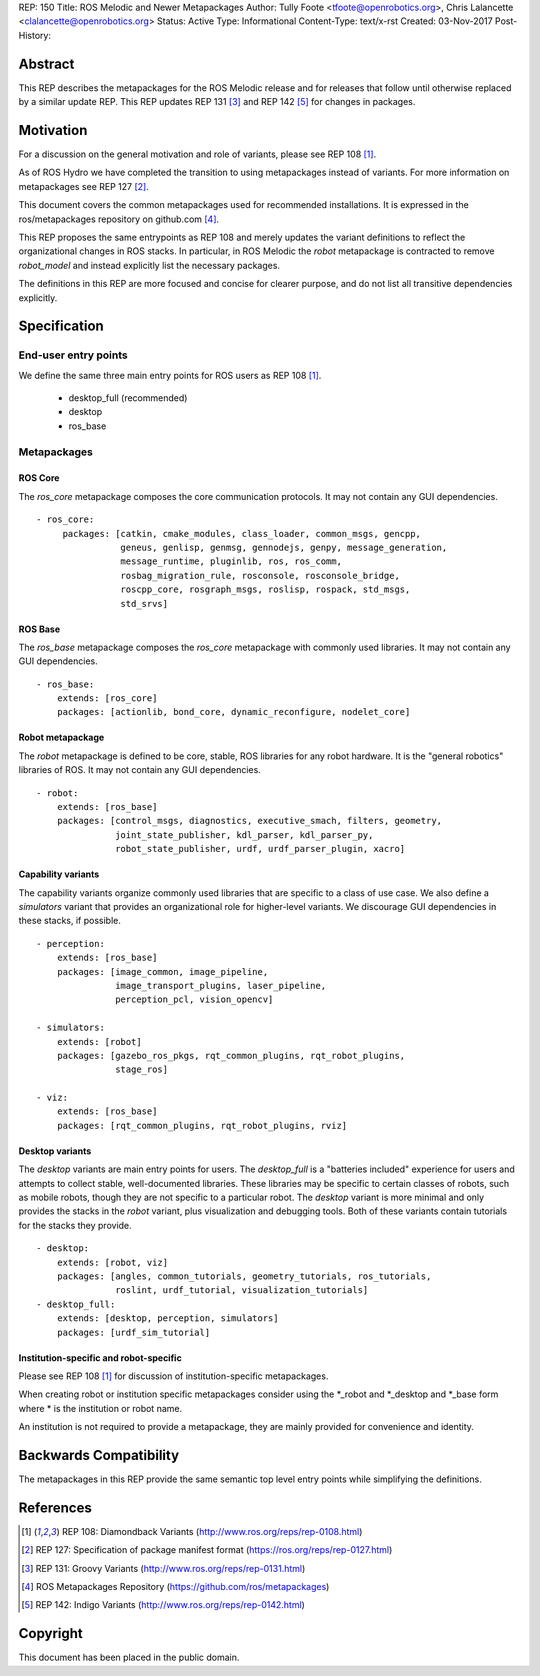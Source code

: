 REP: 150
Title: ROS Melodic and Newer Metapackages
Author: Tully Foote <tfoote@openrobotics.org>, Chris Lalancette <clalancette@openrobotics.org>
Status: Active
Type: Informational
Content-Type: text/x-rst
Created: 03-Nov-2017
Post-History:


Abstract
========

This REP describes the metapackages for the ROS Melodic release and for releases that follow until otherwise replaced by a similar update REP.
This REP updates REP 131 [3]_ and REP 142 [5]_ for changes in packages.


Motivation
==========

For a discussion on the general motivation and role of variants,
please see REP 108 [1]_.

As of ROS Hydro we have completed the transition to using
metapackages instead of variants.
For more information on metapackages see REP 127 [2]_.

This document covers the common metapackages used for recommended
installations.
It is expressed in the ros/metapackages repository on github.com
[4]_.

This REP proposes the same entrypoints as REP 108 and merely updates
the variant definitions to reflect the organizational changes in ROS
stacks.
In particular, in ROS Melodic the `robot` metapackage is contracted to remove
`robot_model` and instead explicitly list the necessary packages.

The definitions in this REP are more focused and concise for clearer
purpose, and do not list all transitive dependencies explicitly.


Specification
=============

End-user entry points
---------------------

We define the same three main entry points for ROS users as REP 108
[1]_.

 * desktop_full (recommended)
 * desktop
 * ros_base

Metapackages
------------

ROS Core
''''''''

The `ros_core` metapackage composes the core communication protocols.
It may not contain any GUI dependencies.

::

 - ros_core:
      packages: [catkin, cmake_modules, class_loader, common_msgs, gencpp,
                 geneus, genlisp, genmsg, gennodejs, genpy, message_generation,
                 message_runtime, pluginlib, ros, ros_comm,
                 rosbag_migration_rule, rosconsole, rosconsole_bridge,
                 roscpp_core, rosgraph_msgs, roslisp, rospack, std_msgs,
                 std_srvs]

ROS Base
''''''''

The `ros_base` metapackage composes the `ros_core` metapackage with
commonly used libraries.
It may not contain any GUI dependencies.

::

  - ros_base:
      extends: [ros_core]
      packages: [actionlib, bond_core, dynamic_reconfigure, nodelet_core]

Robot metapackage
'''''''''''''''''

The `robot` metapackage is defined to be core, stable, ROS libraries
for any robot hardware.
It is the "general robotics" libraries of ROS.
It may not contain any GUI dependencies.

::

  - robot:
      extends: [ros_base]
      packages: [control_msgs, diagnostics, executive_smach, filters, geometry,
                 joint_state_publisher, kdl_parser, kdl_parser_py,
                 robot_state_publisher, urdf, urdf_parser_plugin, xacro]

Capability variants
'''''''''''''''''''

The capability variants organize commonly used libraries that are
specific to a class of use case.
We also define a `simulators` variant that provides an organizational
role for higher-level variants.
We discourage GUI dependencies in these stacks, if possible.

::

  - perception:
      extends: [ros_base]
      packages: [image_common, image_pipeline,
                 image_transport_plugins, laser_pipeline,
                 perception_pcl, vision_opencv]

  - simulators:
      extends: [robot]
      packages: [gazebo_ros_pkgs, rqt_common_plugins, rqt_robot_plugins,
                 stage_ros]

  - viz:
      extends: [ros_base]
      packages: [rqt_common_plugins, rqt_robot_plugins, rviz]

Desktop variants
''''''''''''''''

The `desktop` variants are main entry points for users.
The `desktop_full` is a "batteries included" experience for users and
attempts to collect stable, well-documented libraries.
These libraries may be specific to certain classes of robots, such as
mobile robots, though they are not specific to a particular robot.
The `desktop` variant is more minimal and only provides the stacks in
the `robot` variant, plus visualization and debugging tools.
Both of these variants contain tutorials for the stacks they provide.

::

  - desktop:
      extends: [robot, viz]
      packages: [angles, common_tutorials, geometry_tutorials, ros_tutorials,
                 roslint, urdf_tutorial, visualization_tutorials]
  - desktop_full:
      extends: [desktop, perception, simulators]
      packages: [urdf_sim_tutorial]

Institution-specific and robot-specific
'''''''''''''''''''''''''''''''''''''''

Please see REP 108 [1]_ for discussion of institution-specific
metapackages.

When creating robot or institution specific metapackages consider
using the \*_robot and \*_desktop and \*_base form where * is the
institution or robot name.

An institution is not required to provide a metapackage, they are
mainly provided for convenience and identity.


Backwards Compatibility
=======================

The metapackages in this REP provide the same semantic top level
entry points while simplifying the definitions.


References
==========

.. [1] REP 108: Diamondback Variants
   (http://www.ros.org/reps/rep-0108.html)

.. [2] REP 127: Specification of package manifest format
   (https://ros.org/reps/rep-0127.html)

.. [3] REP 131: Groovy Variants
   (http://www.ros.org/reps/rep-0131.html)

.. [4] ROS Metapackages Repository
   (https://github.com/ros/metapackages)

.. [5] REP 142: Indigo Variants
   (http://www.ros.org/reps/rep-0142.html)


Copyright
=========

This document has been placed in the public domain.


..
   Local Variables:
   mode: indented-text
   indent-tabs-mode: nil
   sentence-end-double-space: t
   fill-column: 70
   coding: utf-8
   End:
